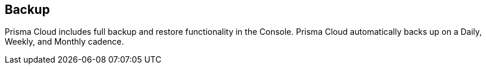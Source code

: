 == Backup

Prisma Cloud includes full backup and restore functionality in the Console.
Prisma Cloud automatically backs up on a Daily, Weekly, and Monthly
cadence.

// TODO: Fix links
// See xref:../../admin_guide/configure/backup_and_restore.adoc[Prisma Cloud Compute backup & restore].

